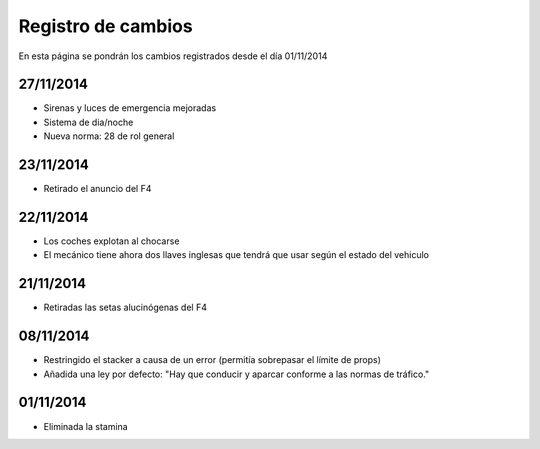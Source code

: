 Registro de cambios
===================

En esta página se pondrán los cambios registrados desde el día 01/11/2014

27/11/2014
^^^^^^^^^^

* Sirenas y luces de emergencia mejoradas
* Sistema de dia/noche
* Nueva norma: 28 de rol general

23/11/2014
^^^^^^^^^^

* Retirado el anuncio del F4

22/11/2014
^^^^^^^^^^

* Los coches explotan al chocarse
* El mecánico tiene ahora dos llaves inglesas que tendrá que usar según el estado del vehiculo

21/11/2014
^^^^^^^^^^

* Retiradas las setas alucinógenas del F4

08/11/2014
^^^^^^^^^^

* Restringido el stacker a causa de un error (permitía sobrepasar el límite de props)
* Añadida una ley por defecto: "Hay que conducir y aparcar conforme a las normas de tráfico."

01/11/2014
^^^^^^^^^^

* Eliminada la stamina
